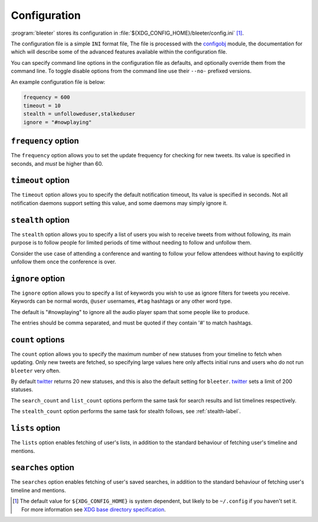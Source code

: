 Configuration
-------------

:program:`bleeter` stores its configuration in
:file:`${XDG_CONFIG_HOME}/bleeter/config.ini` [#]_.

The configuration file is a simple ``INI`` format file,   The file is processed
with the configobj_ module, the documentation for which will describe some of
the advanced features available within the configuration file.

You can specify command line options in the configuration file as defaults, and
optionally override them from the command line.  To toggle disable options from
the command line use their ``--no-`` prefixed versions.

An example configuration file is below:

.. code-block:: ini

    frequency = 600
    timeout = 10
    stealth = unfolloweduser,stalkeduser
    ignore = "#nowplaying"

``frequency`` option
''''''''''''''''''''

The ``frequency`` option allows you to set the update frequency for checking for
new tweets.  Its value is specified in seconds, and *must* be higher than 60.

``timeout`` option
''''''''''''''''''

The ``timeout`` option allows you to specify the default notification timeout,
Its value is specified in seconds.  Not all notification daemons support setting
this value, and some daemons may simply ignore it.

.. _stealth-label:

``stealth`` option
''''''''''''''''''

The ``stealth`` option allows you to specify a list of users you wish to receive
tweets from without following, its main purpose is to follow people for limited
periods of time without needing to follow and unfollow them.

Consider the use case of attending a conference and wanting to follow your
fellow attendees without having to explicitly unfollow them once the conference
is over.

``ignore`` option
'''''''''''''''''

The ``ignore`` option allows you to specify a list of keywords you wish to
use as ignore filters for tweets you receive.  Keywords can be normal words,
``@user`` usernames, ``#tag`` hashtags or any other word type.

The default is "#nowplaying" to ignore all the audio player spam that some
people like to produce.

The entries should be comma separated, and must be quoted if they contain '#'
to match hashtags.

``count`` options
''''''''''''''''''

The ``count`` option allows you to specify the maximum number of new statuses
from your timeline to fetch when updating.  Only new tweets are fetched, so
specifying large values here only affects initial runs and users who do not run
``bleeter`` very often.

By default twitter_ returns 20 new statuses, and this is also the default
setting for ``bleeter``.  twitter_ sets a limit of 200 statuses.

The ``search_count`` and ``list_count`` options perform the same task for search
results and list timelines respectively.

The ``stealth_count`` option performs the same task for stealth follows, see
:ref:`stealth-label`.

``lists`` option
''''''''''''''''

The ``lists`` option enables fetching of user's lists, in addition to the
standard behaviour of fetching user's timeline and mentions.

``searches`` option
'''''''''''''''''''

The ``searches`` option enables fetching of user's saved searches, in
addition to the standard behaviour of fetching user's timeline and
mentions.

.. [#] The default value for ``${XDG_CONFIG_HOME}`` is system dependent, but
       likely to be ``~/.config`` if you haven't set it.  For more information
       see `XDG base directory specification`_.

.. _configobj: http://www.voidspace.org.uk/python/configobj.html
.. _XDG base directory specification: http://standards.freedesktop.org/basedir-spec/basedir-spec-latest.html
.. _twitter: http://twitter.com/
